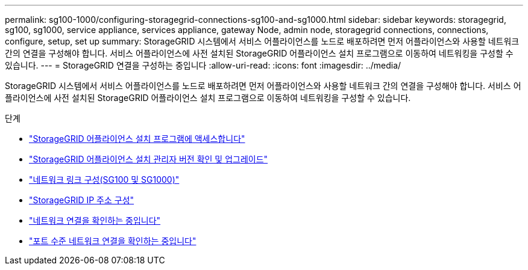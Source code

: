 ---
permalink: sg100-1000/configuring-storagegrid-connections-sg100-and-sg1000.html 
sidebar: sidebar 
keywords: storagegrid, sg100, sg1000, service appliance, services appliance, gateway Node, admin node, storagegrid connections, connections, configure, setup, set up 
summary: StorageGRID 시스템에서 서비스 어플라이언스를 노드로 배포하려면 먼저 어플라이언스와 사용할 네트워크 간의 연결을 구성해야 합니다. 서비스 어플라이언스에 사전 설치된 StorageGRID 어플라이언스 설치 프로그램으로 이동하여 네트워킹을 구성할 수 있습니다. 
---
= StorageGRID 연결을 구성하는 중입니다
:allow-uri-read: 
:icons: font
:imagesdir: ../media/


[role="lead"]
StorageGRID 시스템에서 서비스 어플라이언스를 노드로 배포하려면 먼저 어플라이언스와 사용할 네트워크 간의 연결을 구성해야 합니다. 서비스 어플라이언스에 사전 설치된 StorageGRID 어플라이언스 설치 프로그램으로 이동하여 네트워킹을 구성할 수 있습니다.

.단계
* link:accessing-storagegrid-appliance-installer-sg100-and-sg1000.html["StorageGRID 어플라이언스 설치 프로그램에 액세스합니다"]
* link:verifying-and-upgrading-storagegrid-appliance-installer-version.html["StorageGRID 어플라이언스 설치 관리자 버전 확인 및 업그레이드"]
* link:configuring-network-links-sg100-and-sg1000.html["네트워크 링크 구성(SG100 및 SG1000)"]
* link:configuring-storagegrid-ip-addresses-sg100-and-sg1000.html["StorageGRID IP 주소 구성"]
* link:verifying-network-connections.html["네트워크 연결을 확인하는 중입니다"]
* link:verifying-port-level-network-connections.html["포트 수준 네트워크 연결을 확인하는 중입니다"]

